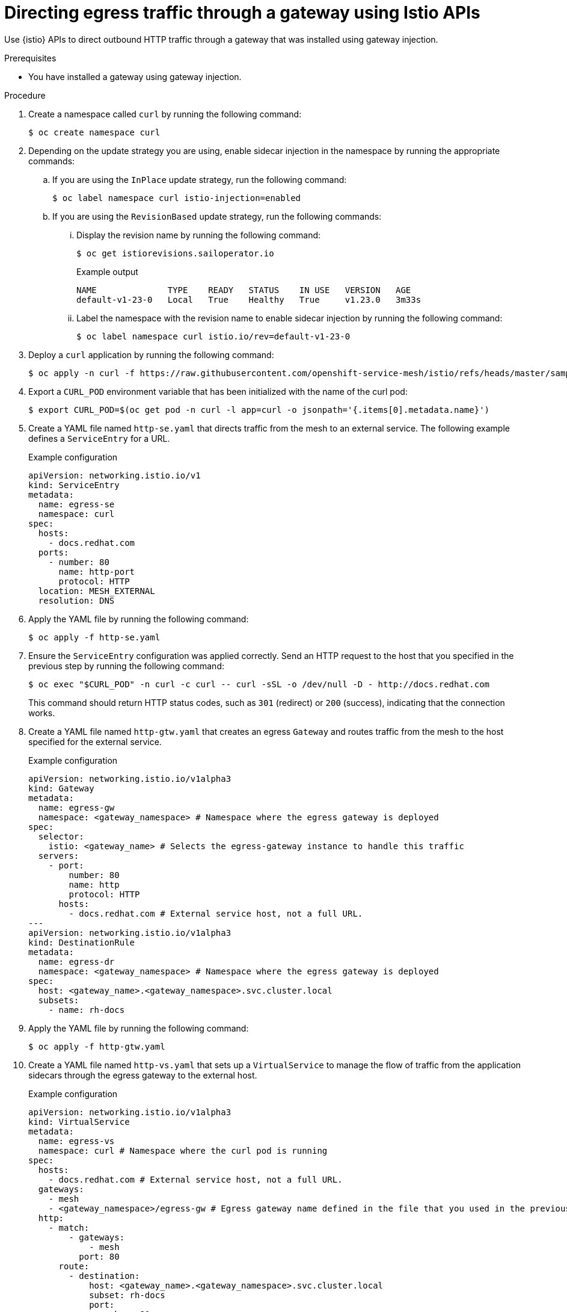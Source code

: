 // This procedure is used in the following assembly:
// * gateways/ossm-directing-outbound-traffic-through-a-gateway

:_mod-docs-content-type: PROCEDURE
[id="ossm-directing-egress-traffic-through-a-gateway-using-istio-apis_{context}"]
= Directing egress traffic through a gateway using Istio APIs

Use {istio} APIs to direct outbound HTTP traffic through a gateway that was installed using gateway injection.

.Prerequisites

* You have installed a gateway using gateway injection.

.Procedure

. Create a namespace called `curl` by running the following command:
+
[source,terminal]
----
$ oc create namespace curl
----

. Depending on the update strategy you are using, enable sidecar injection in the namespace by running the appropriate commands: 

.. If you are using the `InPlace` update strategy, run the following command:
+
[source,terminal]
----
$ oc label namespace curl istio-injection=enabled
----

.. If you are using the `RevisionBased` update strategy, run the following commands:

... Display the revision name by running the following command:
+
[source,terminal]
----
$ oc get istiorevisions.sailoperator.io
----
+
.Example output
[source,terminal]
----
NAME              TYPE    READY   STATUS    IN USE   VERSION   AGE
default-v1-23-0   Local   True    Healthy   True     v1.23.0   3m33s
----

... Label the namespace with the revision name to enable sidecar injection by running the following command:
+
[source,terminal]
----
$ oc label namespace curl istio.io/rev=default-v1-23-0
----


. Deploy a `curl` application by running the following command:
+
[source,terminal]
----
$ oc apply -n curl -f https://raw.githubusercontent.com/openshift-service-mesh/istio/refs/heads/master/samples/curl/curl.yaml
----

. Export a `CURL_POD` environment variable that has been initialized with the name of the curl pod:
+
[source,terminal]
----
$ export CURL_POD=$(oc get pod -n curl -l app=curl -o jsonpath='{.items[0].metadata.name}')
----

. Create a YAML file named `http-se.yaml` that directs traffic from the mesh to an external service. The following example defines a `ServiceEntry` for a URL.
+
.Example configuration
[source,yaml,subs="attributes,verbatim"]
----
apiVersion: networking.istio.io/v1
kind: ServiceEntry
metadata:
  name: egress-se
  namespace: curl
spec:
  hosts:
    - docs.redhat.com
  ports:
    - number: 80
      name: http-port
      protocol: HTTP
  location: MESH_EXTERNAL
  resolution: DNS
----

. Apply the YAML file by running the following command:
+
[source,terminal]
----
$ oc apply -f http-se.yaml
----

. Ensure the `ServiceEntry` configuration was applied correctly. Send an HTTP request to the host that you specified in the previous step by running the following command: 
+
[source,terminal]
----
$ oc exec "$CURL_POD" -n curl -c curl -- curl -sSL -o /dev/null -D - http://docs.redhat.com
----
+
This command should return HTTP status codes, such as `301` (redirect) or `200` (success), indicating that the connection works.

. Create a YAML file named `http-gtw.yaml` that creates an egress `Gateway` and routes traffic from the mesh to the host specified for the external service.
+
.Example configuration
[source,yaml,subs="attributes,verbatim"]
----
apiVersion: networking.istio.io/v1alpha3
kind: Gateway
metadata:
  name: egress-gw
  namespace: <gateway_namespace> # Namespace where the egress gateway is deployed
spec:
  selector:
    istio: <gateway_name> # Selects the egress-gateway instance to handle this traffic
  servers:
    - port:
        number: 80
        name: http
        protocol: HTTP
      hosts:
        - docs.redhat.com # External service host, not a full URL.
---
apiVersion: networking.istio.io/v1alpha3
kind: DestinationRule
metadata:
  name: egress-dr
  namespace: <gateway_namespace> # Namespace where the egress gateway is deployed
spec:
  host: <gateway_name>.<gateway_namespace>.svc.cluster.local
  subsets:
    - name: rh-docs
----

. Apply the YAML file by running the following command:
+
[source,terminal]
----
$ oc apply -f http-gtw.yaml
----

. Create a YAML file named `http-vs.yaml` that sets up a `VirtualService` to manage the flow of traffic from the application sidecars through the egress gateway to the external host.
+
.Example configuration
[source,yaml,subs="attributes,verbatim"]
----
apiVersion: networking.istio.io/v1alpha3
kind: VirtualService
metadata:
  name: egress-vs
  namespace: curl # Namespace where the curl pod is running
spec:
  hosts:
    - docs.redhat.com # External service host, not a full URL.
  gateways:
    - mesh
    - <gateway_namespace>/egress-gw # Egress gateway name defined in the file that you used in the previous step.
  http:
    - match:
        - gateways:
            - mesh
          port: 80
      route:
        - destination:
            host: <gateway_name>.<gateway_namespace>.svc.cluster.local
            subset: rh-docs
            port:
              number: 80
          weight: 100
    - match:
        - gateways:
            - <gateway_namespace>/egress-gw # Egress gateway name defined in the file that you used in the previous step.
          port: 80
      route:
        - destination:
            host: docs.redhat.com
            port:
              number: 80
          weight: 100
----

. Apply the YAML file by running the following command:
+
[source,terminal]
----
$ oc apply -f http-vs.yaml
----

. Resend the HTTP request to the URL:
+
[source,terminal]
----
$ oc exec "$CURL_POD" -n curl -c curl -- curl -sSL -o /dev/null -D - http://docs.redhat.com
----
+
The terminal should display information similar to the following output:
+
.Example output
[source,terminal]
----
...
HTTP/1.1 301 Moved Permanently
...
location: <example_url>
...

HTTP/2 200
Content-Type: text/html; charset=utf-8
----

. Ensure that the request was routed through the gateway by running the following command:
+
[source,terminal]
----
$ oc logs deployment/<gateway_name> -n <gateway_namespace> | tail -1
----
+
[NOTE]
====
Access logging must be enabled for this verification step to work. You can enable access logging to the standard output by setting the `spec.values.meshConfig.accessLogFile` field to `/dev/stdout` in the {istio} resource.
====
+
The terminal should display information similar to the following output:
+
.Example output
[source,terminal]
----
[2024-11-07T14:35:52.428Z] "GET / HTTP/2" 301 - via_upstream - "-" 0 0 24 24 "10.128.2.30" "curl/8.11.0" "79551af2-341b-456d-b414-9220b487a03b" "docs.redhat.com" "23.55.176.201:80" outbound|80||docs.redhat.com 10.128.2.29:49766 10.128.2.29:80 10.128.2.30:38296 - 
----